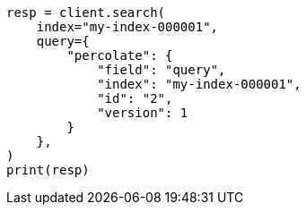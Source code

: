 // This file is autogenerated, DO NOT EDIT
// query-dsl/percolate-query.asciidoc:308

[source, python]
----
resp = client.search(
    index="my-index-000001",
    query={
        "percolate": {
            "field": "query",
            "index": "my-index-000001",
            "id": "2",
            "version": 1
        }
    },
)
print(resp)
----

